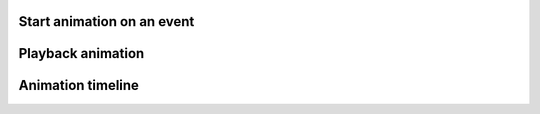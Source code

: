 
Start animation on an event
---------------------------

.. lv_example:: anim/lv_example_anim_1
  :language: c

Playback animation
------------------
.. lv_example:: anim/lv_example_anim_2
  :language: c

Animation timeline
------------------
.. lv_example:: anim/lv_example_anim_timeline_1
  :language: c

